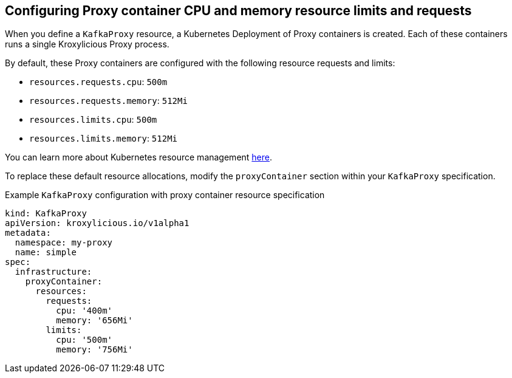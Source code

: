 // file included in the following:
//
// kroxylicious-operator/assemblies/assembly-operator-operate-resource-allocation.adoc

[id='con-kafkaproxy-tuning-resource-allocation-{context}']
== Configuring Proxy container CPU and memory resource limits and requests

When you define a `KafkaProxy` resource, a Kubernetes Deployment of Proxy containers is created. Each of these containers runs a single Kroxylicious Proxy process.

By default, these Proxy containers are configured with the following resource requests and limits:

- `resources.requests.cpu`: `500m`
- `resources.requests.memory`: `512Mi`
- `resources.limits.cpu`: `500m`
- `resources.limits.memory`: `512Mi`

You can learn more about Kubernetes resource management https://kubernetes.io/docs/concepts/configuration/manage-resources-containers/[here].

To replace these default resource allocations, modify the `proxyContainer` section within your `KafkaProxy` specification.

.Example `KafkaProxy` configuration with proxy container resource specification
[source,yaml]
----
kind: KafkaProxy
apiVersion: kroxylicious.io/v1alpha1
metadata:
  namespace: my-proxy
  name: simple
spec:
  infrastructure:
    proxyContainer:
      resources:
        requests:
          cpu: '400m'
          memory: '656Mi'
        limits:
          cpu: '500m'
          memory: '756Mi'
----

